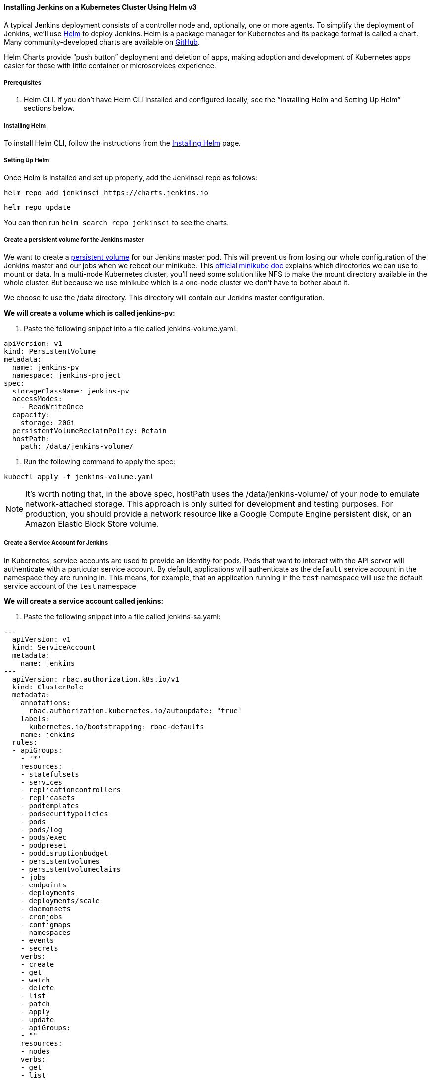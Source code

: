 ==== Installing Jenkins on a Kubernetes Cluster Using Helm v3

A typical Jenkins deployment consists of a controller node and, optionally, one or more agents. To simplify the deployment of Jenkins, we’ll use link:https://helm.sh/[Helm] to deploy Jenkins. 
Helm is a package manager for Kubernetes and its package format is called a chart. 
Many community-developed charts are available on link:https://github.com/helm/charts[GitHub].

Helm Charts provide “push button” deployment and deletion of apps, making adoption and development of Kubernetes apps easier for those with little container or microservices experience.

===== Prerequisites

. Helm CLI. If you don't have Helm CLI installed and configured locally, see the “Installing Helm and Setting Up Helm” sections below.

===== Installing Helm

To install Helm CLI, follow the instructions from the link:https://helm.sh/docs/intro/install/[Installing Helm] page.

===== Setting Up Helm
Once Helm is installed and set up properly, add the Jenkinsci repo as follows:

[source,bash]
----
helm repo add jenkinsci https://charts.jenkins.io
----

[source,bash]
----
helm repo update
----

You can then run `helm search repo jenkinsci` to see the charts.

===== Create a persistent volume for the Jenkins master

We want to create a link:https://kubernetes.io/docs/concepts/storage/persistent-volumes/[persistent volume] for our Jenkins master pod. This will prevent us from losing our whole configuration of the Jenkins master and our jobs when we reboot our minikube. This link:https://github.com/kubernetes/minikube/blob/master/docs/persistent_volumes.md[official minikube doc] explains which directories we can use to mount or data. In a multi-node Kubernetes cluster, you’ll need some solution like NFS to make the mount directory available in the whole cluster. But because we use minikube which is a one-node cluster we don’t have to bother about it.

We choose to use the /data directory. This directory will contain our Jenkins master configuration.

*We will create a volume which is called jenkins-pv:*

. Paste the following snippet into a file called jenkins-volume.yaml:

[source,bash]
----
apiVersion: v1
kind: PersistentVolume
metadata:
  name: jenkins-pv
  namespace: jenkins-project
spec:
  storageClassName: jenkins-pv
  accessModes:
    - ReadWriteOnce
  capacity:
    storage: 20Gi
  persistentVolumeReclaimPolicy: Retain
  hostPath:
    path: /data/jenkins-volume/
----

. Run the following command to apply the spec:

[source,bash]
----
kubectl apply -f jenkins-volume.yaml
----

[NOTE]
====

It’s worth noting that, in the above spec, hostPath uses the /data/jenkins-volume/ of your node to emulate network-attached storage. This approach is only suited for development and testing purposes. For production, you should provide a network resource like a Google Compute Engine persistent disk, or an Amazon Elastic Block Store volume.

====

===== Create a Service Account for Jenkins

In Kubernetes, service accounts are used to provide an identity for pods. Pods that want to interact with the API server will authenticate with a particular service account. By default, applications will authenticate as the `default` service account in the namespace they are running in. This means, for example, that an application running in the `test` namespace will use the default service account of the `test` namespace

*We will create a service account called jenkins:*

. Paste the following snippet into a file called jenkins-sa.yaml:

[source,bash]
---
  apiVersion: v1
  kind: ServiceAccount
  metadata:
    name: jenkins
---
  apiVersion: rbac.authorization.k8s.io/v1
  kind: ClusterRole
  metadata:
    annotations:
      rbac.authorization.kubernetes.io/autoupdate: "true"
    labels:
      kubernetes.io/bootstrapping: rbac-defaults
    name: jenkins
  rules:
  - apiGroups:
    - '*'
    resources:
    - statefulsets
    - services
    - replicationcontrollers
    - replicasets
    - podtemplates
    - podsecuritypolicies
    - pods
    - pods/log
    - pods/exec
    - podpreset
    - poddisruptionbudget
    - persistentvolumes
    - persistentvolumeclaims
    - jobs
    - endpoints
    - deployments
    - deployments/scale
    - daemonsets 
    - cronjobs
    - configmaps
    - namespaces
    - events
    - secrets
    verbs:
    - create
    - get
    - watch
    - delete
    - list
    - patch
    - apply
    - update
    - apiGroups:
    - ""
    resources:
    - nodes
    verbs:
    - get
    - list
    - watch
    - update
---
  apiVersion: rbac.authorization.k8s.io/v1
  kind: ClusterRoleBinding
  metadata:
    annotations:
      rbac.authorization.kubernetes.io/autoupdate: "true"
    labels:
kubernetes.io/bootstrapping: rbac-defaults
    name: jenkins
  roleRef:
    apiGroup: rbac.authorization.k8s.io
    kind: ClusterRole
    name: jenkins
  subjects:
  - apiGroup: rbac.authorization.k8s.io
    kind: Group
    name: system:serviceaccounts:jenkins
----

A ClusterRole is a set of permissions that can be assigned to resources within a given cluster.
Kubernetes APIs are categorized into API groups, based on the API objects that they relate to.
While creating a ClusterRole, you can specify the operations that can be performed by the ClusterRole on one or more API objects in one or more API groups, just as we have done above.
lusterRoles have several uses. You can use a ClusterRole to:

. define permissions on namespaced resources and be granted within individual namespace(s)
. define permissions on namespaced resources and be granted across all namespaces
. define permissions on cluster-scoped resources

If you want to define a role within a namespace, use a Role; if you want to define a role cluster-wide, use a ClusterRole.

On the other hand, a role binding grants the permissions defined in a role to a user or set of users. It holds a list of subjects (users, groups, or service accounts), and a reference to the role being granted. A RoleBinding grants permissions within a specific namespace whereas a ClusterRoleBinding grants that access cluster-wide.

A RoleBinding may reference any Role in the same namespace. 
Alternatively, a RoleBinding can reference a ClusterRole and bind that 
ClusterRole to the namespace of the RoleBinding. 
To bind a ClusterRole to all the namespaces in our cluster, we use a ClusterRoleBinding.

. Run the following command to apply the spec:

[source,bash]
----
kubectl apply -f jenkins-sa.yaml
----

===== Installing Jenkins

We will deploy a Jenkins controller-agent cluster utilizing the Jenkins Kubernetes plugin. Here you can find the official chart.

. To enable persistence, we will create an override file and pass it as an argument to the Helm CLI. Paste the content from https://raw.githubusercontent.com/jenkinsci/helm-charts/main/charts/jenkins/values.yaml into a YAML formatted file called jenkins-values.yaml.

The `jenkins-values.yaml` is used as a template to provide values that are necessary for setup.

. Open the jenkins-values.yaml file in your favorite text editor and modify the following:
.. nodePort: Because we are using minikube we need to use NodePort as service type. Only cloud providers offer load balancers. We define port 32000 as port.

.. storageClass: 
[source,bash]
----
storageClass:
to:
storageClass: jenkins-pv 
----

.. serviceAccount: the serviceAccount section of the jenkins-values.yaml file should look like this:
[source,bash]
----
serviceAccount:
  create: false
  # The name of the service account is autogenerated by default
  name: jenkins
  annotations: {}
----

Where `name: jenkins` refers to the serviceAccount created for jenkins

.. We can also define which plugins we want to install on our Jenkins. We use some default plugins like git and the pipeline plugin.

. Now you can install Jenkins by running the `helm install` command and passing it the following arguments:

* The name of the release `jenkins`
* The -f flag with the YAML file with overrides `jenkins-values.yaml`
* The name of the chart `jenkinsci/jenkins`
* The `--namespace` flag with the name of your namespace `jenkins`

[source,bash]
----
helm install jenkins -f jenkins-values.yaml jenkinsci/jenkins --namespace jenkins
----

This outputs something similar to the following:

[source,bash]
----
NAME: jenkins
LAST DEPLOYED: Wed Sep 16 11:13:10 2020
NAMESPACE: jenkins
STATUS: deployed
REVISION: 1
NOTES:
1. Get your 'admin' user password by running:
  printf $(kubectl get secret --namespace jenkins jenkins -o jsonpath="{.data.jenkins-admin-password}" | base64 --decode);echo
2. Get the Jenkins URL to visit by running these commands in the same shell:
  export NODE_PORT=$(kubectl get --namespace jenkins -o jsonpath="{.spec.ports[0].nodePort}" services jenkins)
  export NODE_IP=$(kubectl get nodes --namespace jenkins -o jsonpath="{.items[0].status.addresses[0].address}")
  echo http://$NODE_IP:$NODE_PORT/login
3. Login with the password from step 1 and the username: admin
4. Use Jenkins Configuration as Code by specifying configScripts in your values.yaml file, see documentation: http:///configuration-as-code and examples: https://github.com/jenkinsci/configuration-as-code-plugin/tree/master/demos
 
For more information on running Jenkins on Kubernetes, visit:
https://cloud.google.com/solutions/jenkins-on-container-engine
For more information about Jenkins Configuration as Code, visit:
https://jenkins.io/projects/jcasc/
----

. Depending on your environment, it can take a bit of time for Jenkins to start up. Enter the following command to inspect the status of your Pod:

[source,bash]
----
kubectl get pods --namespace=jenkins
----

Once Jenkins is installed, the status should be  set to Running as in the following output:

[source,bash]
----
❯ kubectl get pods --namespace=jenkins
NAME                       READY   STATUS    RESTARTS   AGE
jenkins-645fbf58d6-6xfvj   1/1     Running   0          2m
----

. To access your Jenkins server, you must retrieve the password. You can retrieve your password using either of the two options below.

*Option 1*

Run the following command:

[source,bash]
----
printf $(kubectl get secret --namespace jenkins jenkins -o jsonpath="{.data.jenkins-admin-password}" | base64 --decode);echo
----

The output should look like this:

[source,bash]
----
Um1kJLOWQY
----

👆🏻Note that your password will be different.

*Option 2*

Run the following command:

[source,bash]
----
kubectl get secret --namespace jenkins jenkins -o jsonpath="{.data.jenkins-admin-password}"
----

The output should be a base64 encoded string like this:

[source,bash]
----
WkIwRkdnbDZYZg==
----

Decode the base64 string and you have your password. You can use this website to decode your output. 

. Get the name of the Pod running that is running Jenkins using the following command:

[source,bash]
----
Kubectl get pods --namespace jenkins
----

. Use the kubectl command to set up port forwarding:

[source,bash]
----
❯ kubectl --namespace jenkins port-forward <pod_name> 8080:8080
Forwarding from 127.0.0.1:8080 -> 8080
Forwarding from [::1]:8080 -> 8080
----

Visit http://127.0.0.1:8080/ and log in using the admin username and the password you retrieved earlier.